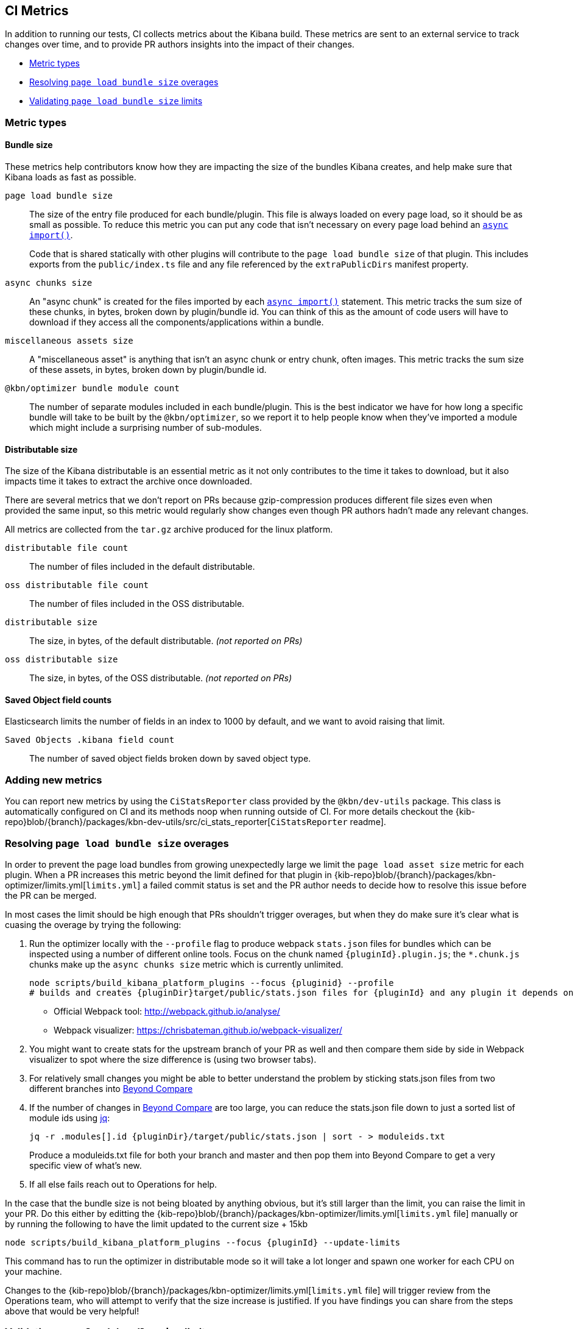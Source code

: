 [[ci-metrics]]
== CI Metrics

In addition to running our tests, CI collects metrics about the Kibana build. These metrics are sent to an external service to track changes over time, and to provide PR authors insights into the impact of their changes.

* <<ci-metric-types>>
* <<ci-metric-resolving-overages>>
* <<ci-metric-validating-limits>>


[[ci-metric-types]]
=== Metric types


[[ci-metric-types-bundle-size-metrics]]
==== Bundle size

These metrics help contributors know how they are impacting the size of the bundles Kibana creates, and help make sure that Kibana loads as fast as possible.

[[ci-metric-page-load-bundle-size]] `page load bundle size` ::
The size of the entry file produced for each bundle/plugin. This file is always loaded on every page load, so it should be as small as possible. To reduce this metric you can put any code that isn't necessary on every page load behind an https://developer.mozilla.org/en-US/docs/Web/JavaScript/Reference/Statements/import#Dynamic_Imports[`async import()`].
+
Code that is shared statically with other plugins will contribute to the `page load bundle size` of that plugin. This includes exports from the `public/index.ts` file and any file referenced by the `extraPublicDirs` manifest property. 

[[ci-metric-async-chunks-size]] `async chunks size` ::
An "async chunk" is created for the files imported by each https://developer.mozilla.org/en-US/docs/Web/JavaScript/Reference/Statements/import#Dynamic_Imports[`async import()`] statement. This metric tracks the sum size of these chunks, in bytes, broken down by plugin/bundle id. You can think of this as the amount of code users will have to download if they access all the components/applications within a bundle.

[[ci-metric-misc-asset-size]] `miscellaneous assets size` ::
A "miscellaneous asset" is anything that isn't an async chunk or entry chunk, often images. This metric tracks the sum size of these assets, in bytes, broken down by plugin/bundle id.

[[ci-metric-bundle-module-count]] `@kbn/optimizer bundle module count` ::
The number of separate modules included in each bundle/plugin. This is the best indicator we have for how long a specific bundle will take to be built by the `@kbn/optimizer`, so we report it to help people know when they've imported a module which might include a surprising number of sub-modules.


[[ci-metric-types-distributable-size]]
==== Distributable size

The size of the Kibana distributable is an essential metric as it not only contributes to the time it takes to download, but it also impacts time it takes to extract the archive once downloaded.

There are several metrics that we don't report on PRs because gzip-compression produces different file sizes even when provided the same input, so this metric would regularly show changes even though PR authors hadn't made any relevant changes.

All metrics are collected from the `tar.gz` archive produced for the linux platform.

[[ci-metric-distributable-file-count]] `distributable file count` ::
The number of files included in the default distributable.

[[ci-metric-oss-distributable-file-count]] `oss distributable file count` ::
The number of files included in the OSS distributable.

[[ci-metric-distributable-size]] `distributable size` ::
The size, in bytes, of the default distributable. _(not reported on PRs)_ 

[[ci-metric-oss-distributable-size]] `oss distributable size` ::
The size, in bytes, of the OSS distributable. _(not reported on PRs)_


[[ci-metric-types-saved-object-field-counts]]
==== Saved Object field counts

Elasticsearch limits the number of fields in an index to 1000 by default, and we want to avoid raising that limit.

[[ci-metric-saved-object-field-count]] `Saved Objects .kibana field count` ::
The number of saved object fields broken down by saved object type.


[[ci-metric-adding-new-metrics]]
=== Adding new metrics

You can report new metrics by using the `CiStatsReporter` class provided by the `@kbn/dev-utils` package. This class is automatically configured on CI and its methods noop when running outside of CI. For more details checkout the {kib-repo}blob/{branch}/packages/kbn-dev-utils/src/ci_stats_reporter[`CiStatsReporter` readme].

[[ci-metric-resolving-overages]]
=== Resolving `page load bundle size` overages

In order to prevent the page load bundles from growing unexpectedly large we limit the `page load asset size` metric for each plugin. When a PR increases this metric beyond the limit defined for that plugin in {kib-repo}blob/{branch}/packages/kbn-optimizer/limits.yml[`limits.yml`] a failed commit status is set and the PR author needs to decide how to resolve this issue before the PR can be merged.

In most cases the limit should be high enough that PRs shouldn't trigger overages, but when they do make sure it's clear what is cuasing the overage by trying the following:

1. Run the optimizer locally with the `--profile` flag to produce webpack `stats.json` files for bundles which can be inspected using a number of different online tools. Focus on the chunk named `{pluginId}.plugin.js`; the `*.chunk.js` chunks make up the `async chunks size` metric which is currently unlimited.
+
[source,shell]
-----------
node scripts/build_kibana_platform_plugins --focus {pluginid} --profile
# builds and creates {pluginDir}target/public/stats.json files for {pluginId} and any plugin it depends on
-----------

  - Official Webpack tool: http://webpack.github.io/analyse/
  - Webpack visualizer: https://chrisbateman.github.io/webpack-visualizer/

2. You might want to create stats for the upstream branch of your PR as well and then compare them side by side in Webpack visualizer to spot where the size difference is (using two browser tabs).

3. For relatively small changes you might be able to better understand the problem by sticking stats.json files from two different branches into https://www.scootersoftware.com/download.php[Beyond Compare]

4. If the number of changes in https://www.scootersoftware.com/download.php[Beyond Compare] are too large, you can reduce the stats.json file down to just a sorted list of module ids using https://github.com/stedolan/jq[jq]:
+
[source,shell]
-----------
jq -r .modules[].id {pluginDir}/target/public/stats.json | sort - > moduleids.txt
-----------
+
Produce a moduleids.txt file for both your branch and master and then pop them into Beyond Compare to get a very specific view of what's new.

5. If all else fails reach out to Operations for help.

In the case that the bundle size is not being bloated by anything obvious, but it's still larger than the limit, you can raise the limit in your PR. Do this either by editting the {kib-repo}blob/{branch}/packages/kbn-optimizer/limits.yml[`limits.yml` file] manually or by running the following to have the limit updated to the current size + 15kb

[source,shell]
-----------
node scripts/build_kibana_platform_plugins --focus {pluginId} --update-limits
-----------

This command has to run the optimizer in distributable mode so it will take a lot longer and spawn one worker for each CPU on your machine.

Changes to the {kib-repo}blob/{branch}/packages/kbn-optimizer/limits.yml[`limits.yml` file] will trigger review from the Operations team, who will attempt to verify that the size increase is justified. If you have findings you can share from the steps above that would be very helpful!

[[ci-metric-validating-limits]]
=== Validating `page load bundle size` limits

Once you've fixed any issues discovered while diagnosing overages you probably should just push the changes to your PR and let CI validate them.

If you have a pretty powerful dev machine, or the necessary patience/determination, you can validate the limits locally by running the following command:

[source,shell]
-----------
node scripts/build_kibana_platform_plugins --validate-limits
-----------

This command needs to apply production optimizations to get the right sizes, which means that the optimizer will take significantly longer to run and on most developmer machines will consume all of your machines resources for 20 minutes or more. If you'd like to multi-task while this is running you might need to limit the number of workers using the `--max-workers` flag.